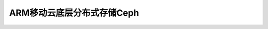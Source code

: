 .. _mobile_cloud_arm_ceph:

=============================
ARM移动云底层分布式存储Ceph
=============================
